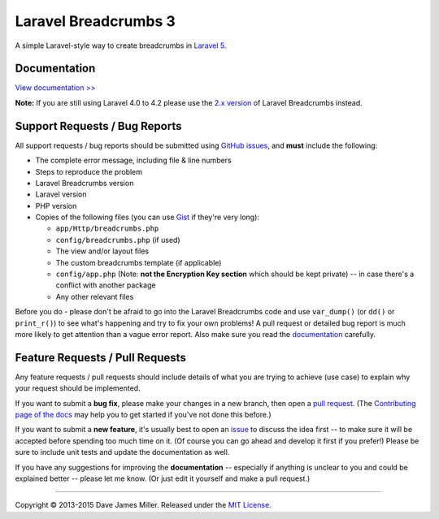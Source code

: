 ################################################################################
 Laravel Breadcrumbs 3
################################################################################

.. |stable| image:: https://poser.pugx.org/davejamesmiller/laravel-breadcrumbs/v/stable.png
   :alt: Latest Stable Version
   :target: https://packagist.org/packages/davejamesmiller/laravel-breadcrumbs

.. |downloads| image:: https://img.shields.io/packagist/dt/davejamesmiller/laravel-breadcrumbs.svg?style=flat
   :alt: Total Downloads
   :target: https://packagist.org/packages/davejamesmiller/laravel-breadcrumbs

.. |references| image:: https://www.versioneye.com/php/davejamesmiller:laravel-breadcrumbs/reference_badge.svg?style=flat
   :alt: Reference Status
   :target: https://www.versioneye.com/php/davejamesmiller:laravel-breadcrumbs/references

.. |build| image:: https://img.shields.io/travis/davejamesmiller/laravel-breadcrumbs/master.svg?style=flat
   :alt: Build Status
   :target: https://travis-ci.org/davejamesmiller/laravel-breadcrumbs

.. |coverage| image:: https://img.shields.io/coveralls/davejamesmiller/laravel-breadcrumbs.png
   :alt: Coverage Status
   :target: https://coveralls.io/r/davejamesmiller/laravel-breadcrumbs

.. |dependencies| image:: https://www.versioneye.com/php/davejamesmiller:laravel-breadcrumbs/badge.svg
   :alt: Dependency Status
   :target: https://www.versioneye.com/php/davejamesmiller:laravel-breadcrumbs

|stable| |downloads| |references|
|build| |coverage| |dependencies|

A simple Laravel-style way to create breadcrumbs in `Laravel 5 <http://laravel.com/>`_.

================================================================================
 Documentation
================================================================================

`View documentation >> <http://laravel-breadcrumbs.davejamesmiller.com/>`_

**Note:** If you are still using Laravel 4.0 to 4.2 please use the `2.x version <https://github.com/davejamesmiller/laravel-breadcrumbs/tree/2.x>`_ of Laravel Breadcrumbs instead.

================================================================================
 Support Requests / Bug Reports
================================================================================

All support requests / bug reports should be submitted using `GitHub issues <https://github.com/davejamesmiller/laravel-breadcrumbs/issues>`_, and **must** include the following:

- The complete error message, including file & line numbers
- Steps to reproduce the problem
- Laravel Breadcrumbs version
- Laravel version
- PHP version
- Copies of the following files (you can use `Gist <https://gist.github.com/>`_ if they're very long):

  - ``app/Http/breadcrumbs.php``
  - ``config/breadcrumbs.php`` (if used)
  - The view and/or layout files
  - The custom breadcrumbs template (if applicable)
  - ``config/app.php`` (Note: **not the Encryption Key section** which should be kept private) -- in case there's a conflict with another package
  - Any other relevant files

Before you do - please don't be afraid to go into the Laravel Breadcrumbs code and use ``var_dump()`` (or ``dd()`` or ``print_r()``) to see what's happening and try to fix your own problems! A pull request or detailed bug report is much more likely to get attention than a vague error report. Also make sure you read the `documentation <http://laravel-breadcrumbs.davejamesmiller.com/en/latest/>`_ carefully.

================================================================================
 Feature Requests / Pull Requests
================================================================================

Any feature requests / pull requests should include details of what you are trying to achieve (use case) to explain why your request should be implemented.

.. This text is also in docs/contributing.rst
If you want to submit a **bug fix**, please make your changes in a new branch, then open a `pull request <https://github.com/davejamesmiller/laravel-breadcrumbs/pulls>`_. (The `Contributing page of the docs <http://laravel-breadcrumbs.davejamesmiller.com/en/latest/contributing.html>`_ may help you to get started if you've not done this before.)

.. This text is also in docs/contributing.rst
If you want to submit a **new feature**, it's usually best to open an `issue <https://github.com/davejamesmiller/laravel-breadcrumbs/issues>`_ to discuss the idea first -- to make sure it will be accepted before spending too much time on it. (Of course you can go ahead and develop it first if you prefer!) Please be sure to include unit tests and update the documentation as well.

If you have any suggestions for improving the **documentation** -- especially if anything is unclear to you and could be explained better -- please let me know. (Or just edit it yourself and make a pull request.)

--------------------------------------------------------------------------------

Copyright © 2013-2015 Dave James Miller. Released under the `MIT License <docs/license.rst>`_.
